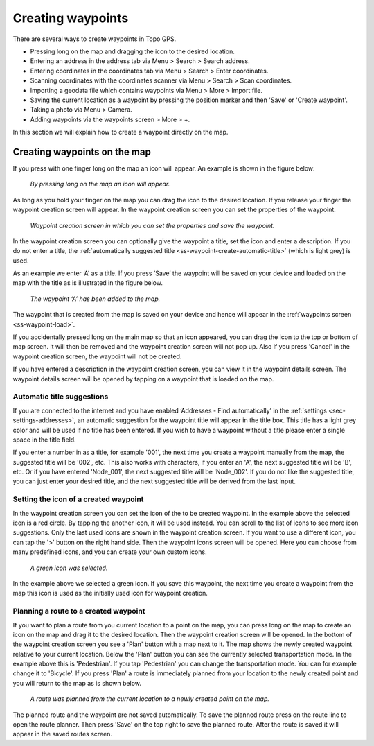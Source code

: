 .. _ss-waypoint-create-map:

Creating waypoints
==================
There are several ways to create waypoints in Topo GPS.

- Pressing long on the map and dragging the icon to the desired location.
- Entering an address in the address tab via Menu > Search > Search address.
- Entering coordinates in the coordinates tab via Menu > Search > Enter coordinates.
- Scanning coordinates with the coordinates scanner via Menu > Search > Scan coordinates.
- Importing a geodata file which contains waypoints via Menu > More > Import file.
- Saving the current location as a waypoint by pressing the position marker and then 'Save' or 'Create waypoint'. 
- Taking a photo via Menu > Camera.
- Adding waypoints via the waypoints screen > More > +.

In this section we will explain how to create a waypoint directly on the map.

Creating waypoints on the map
~~~~~~~~~~~~~~~~~~~~~~~~~~~~~
If you press with one finger long on the map an icon will appear. An example is shown in the figure below:

.. figure:: ../_static/waypoints-create-map1.jpg
   :height: 568px
   :width: 320px
   :alt: Waypoint press long on map Topo GPS

   *By pressing long on the map an icon will appear.*

As long as you hold your finger on the map you can drag the icon to the
desired location. If you release your finger the waypoint creation screen will appear. In the waypoint creation screen you can
set the properties of the waypoint.

.. figure:: ../_static/waypoints-create-map2.jpg
   :height: 568px
   :width: 320px
   :alt: Waypoint creation screen from map Topo GPS

   *Waypoint creation screen in which you can set the properties and save the waypoint.*

In the waypoint creation screen you can optionally give the waypoint a title, set the icon and enter a description.
If you do not enter a title, the :ref:`automatically suggested title <ss-waypoint-create-automatic-title>` (which is light grey) is used.

As an example we enter ‘A’ as a title. If you press ‘Save’ the waypoint will be saved on your device and loaded on the map with the title as is illustrated in the figure below.

.. figure:: ../_static/waypoints-create-map3.jpg
   :height: 568px
   :width: 320px
   :alt: Waypoint added to map Topo GPS

   *The waypoint ‘A’ has been added to the map.*

The waypoint that is created from the map is saved on your device and hence will appear in the :ref:`waypoints screen <ss-waypoint-load>`.

If you accidentally pressed long on the main map so that an icon appeared, you can drag the icon to the top or bottom of map screen. It will then be removed and the waypoint creation screen will not pop up. Also if you press 'Cancel' in the waypoint creation screen, the waypoint will not be created.

If you have entered a description in the waypoint creation screen, you can view it in the waypoint details screen. The waypoint details screen will be opened by tapping on a waypoint that is loaded on the map.

.. _ss-waypoint-create-automatic-title:

Automatic title suggestions
---------------------------
If you are connected to the internet and you have enabled ‘Addresses - Find automatically’ in the :ref:`settings <sec-settings-addresses>`, an automatic suggestion for the waypoint title will appear in the title box. This title has a light grey color and will be used if no title has been entered. If you wish to have a waypoint without a title please enter a single space in the title field.

If you enter a number in as a title, for example '001', the next time you create a waypoint manually from the map, the suggested title will be '002', etc.
This also works with characters, if you enter an 'A', the next suggested title will be 'B', etc. Or if you have entered 'Node_001', the next suggested title will be 'Node_002'. If you do not like the suggested title, you can just enter your desired title, and the next suggested title will be derived from the last input.


Setting the icon of a created waypoint
--------------------------------------
In the waypoint creation screen you can set the icon of the to be created waypoint. In the example above the selected icon is a red circle. By tapping the another icon, it will be used instead. You can scroll to the list of icons to see more icon suggestions. Only the last used icons are shown in the waypoint creation screen. If you want to use a different icon, you can tap the '>' button on the right hand side. Then the waypoint icons screen will be opened. Here you can choose from many predefined icons, and you can create your own custom icons.


.. figure:: ../_static/waypoints-create-map4.jpg
   :height: 568px
   :width: 320px
   :alt: Waypoint added to map Topo GPS

   *A green icon was selected.*

In the example above we selected a green icon. If you save this waypoint, the next time you create a waypoint from the map this icon is used as the initially used icon for waypoint creation.


Planning a route to a created waypoint
--------------------------------------
If you want to plan a route from you current location to a point on the map, you can press long on the map to create an icon on the map and drag it to the desired location. Then the waypoint creation screen will be opened. In the bottom of the waypoint creation screen you see a 'Plan' button with a map next to it. The map shows the newly created waypoint relative to your current location. Below the 'Plan' button you can see the currently selected transportation mode. In the example above this is 'Pedestrian'. If you tap 'Pedestrian' you can change the transportation mode. You can for example change it to 'Bicycle'. If you press 'Plan' a route is immediately planned from your location to the newly created point and you will return to the map as is shown below. 

.. figure:: ../_static/waypoints-create-map5.jpg
   :height: 568px
   :width: 320px
   :alt: Planning route to waypoint Topo GPS

   *A route was planned from the current location to a newly created point on the map.*

The planned route and the waypoint are not saved automatically. To save the planned route press on the route line to open the route planner. Then press 'Save' on the top right to save the planned route. After the route is saved it will appear in the saved routes screen.
